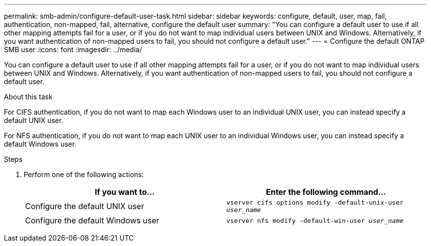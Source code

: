 ---
permalink: smb-admin/configure-default-user-task.html
sidebar: sidebar
keywords: configure, default, user, map, fail, authentication, non-mapped, fail, alternative, configure the default user
summary: "You can configure a default user to use if all other mapping attempts fail for a user, or if you do not want to map individual users between UNIX and Windows. Alternatively, if you want authentication of non-mapped users to fail, you should not configure a default user."
---
= Configure the default ONTAP SMB user
:icons: font
:imagesdir: ../media/

[.lead]
You can configure a default user to use if all other mapping attempts fail for a user, or if you do not want to map individual users between UNIX and Windows. Alternatively, if you want authentication of non-mapped users to fail, you should not configure a default user.

.About this task

For CIFS authentication, if you do not want to map each Windows user to an individual UNIX user, you can instead specify a default UNIX user.

For NFS authentication, if you do not want to map each UNIX user to an individual Windows user, you can instead specify a default Windows user.

.Steps

. Perform one of the following actions:
+
[options="header"]
|===
| If you want to...| Enter the following command...
a|
Configure the default UNIX user
a|
`vserver cifs options modify -default-unix-user _user_name_`
a|
Configure the default Windows user
a|
`vserver nfs modify -default-win-user _user_name_`
|===

// 2025 May 15, ONTAPDOC-2981